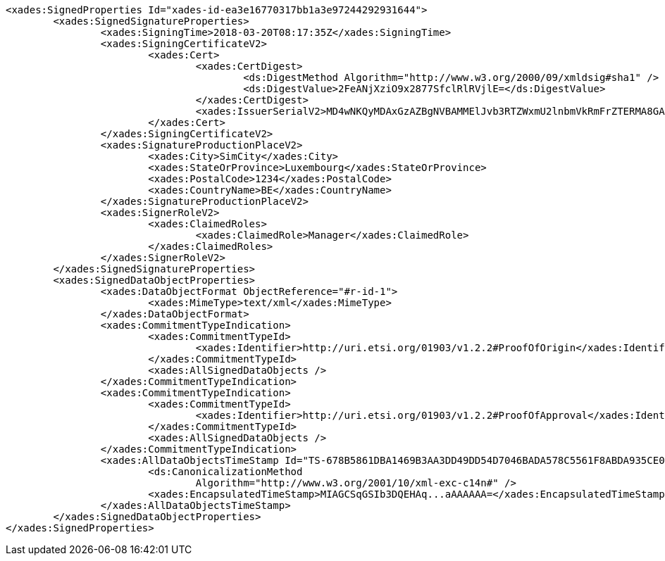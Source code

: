 [source,xml]
----
<xades:SignedProperties Id="xades-id-ea3e16770317bb1a3e97244292931644">
	<xades:SignedSignatureProperties>
		<xades:SigningTime>2018-03-20T08:17:35Z</xades:SigningTime>
		<xades:SigningCertificateV2>
			<xades:Cert>
				<xades:CertDigest>
					<ds:DigestMethod Algorithm="http://www.w3.org/2000/09/xmldsig#sha1" />
					<ds:DigestValue>2FeANjXziO9x2877SfclRlRVjlE=</ds:DigestValue>
				</xades:CertDigest>
				<xades:IssuerSerialV2>MD4wNKQyMDAxGzAZBgNVBAMMElJvb3RTZWxmU2lnbmVkRmFrZTERMA8GA1UECgwIRFNTLXRlc3QCBi7WFNe7Vw==</xades:IssuerSerialV2>
			</xades:Cert>
		</xades:SigningCertificateV2>
		<xades:SignatureProductionPlaceV2>
			<xades:City>SimCity</xades:City>
			<xades:StateOrProvince>Luxembourg</xades:StateOrProvince>
			<xades:PostalCode>1234</xades:PostalCode>
			<xades:CountryName>BE</xades:CountryName>
		</xades:SignatureProductionPlaceV2>
		<xades:SignerRoleV2>
			<xades:ClaimedRoles>
				<xades:ClaimedRole>Manager</xades:ClaimedRole>
			</xades:ClaimedRoles>
		</xades:SignerRoleV2>
	</xades:SignedSignatureProperties>
	<xades:SignedDataObjectProperties>
		<xades:DataObjectFormat ObjectReference="#r-id-1">
			<xades:MimeType>text/xml</xades:MimeType>
		</xades:DataObjectFormat>
		<xades:CommitmentTypeIndication>
			<xades:CommitmentTypeId>
				<xades:Identifier>http://uri.etsi.org/01903/v1.2.2#ProofOfOrigin</xades:Identifier>
			</xades:CommitmentTypeId>
			<xades:AllSignedDataObjects />
		</xades:CommitmentTypeIndication>
		<xades:CommitmentTypeIndication>
			<xades:CommitmentTypeId>
				<xades:Identifier>http://uri.etsi.org/01903/v1.2.2#ProofOfApproval</xades:Identifier>
			</xades:CommitmentTypeId>
			<xades:AllSignedDataObjects />
		</xades:CommitmentTypeIndication>
		<xades:AllDataObjectsTimeStamp Id="TS-678B5861DBA1469B3AA3DD49DD54D7046BADA578C5561F8ABDA935CE0825279E">
			<ds:CanonicalizationMethod
				Algorithm="http://www.w3.org/2001/10/xml-exc-c14n#" />
			<xades:EncapsulatedTimeStamp>MIAGCSqGSIb3DQEHAq...aAAAAAA=</xades:EncapsulatedTimeStamp>
		</xades:AllDataObjectsTimeStamp>
	</xades:SignedDataObjectProperties>
</xades:SignedProperties>
----